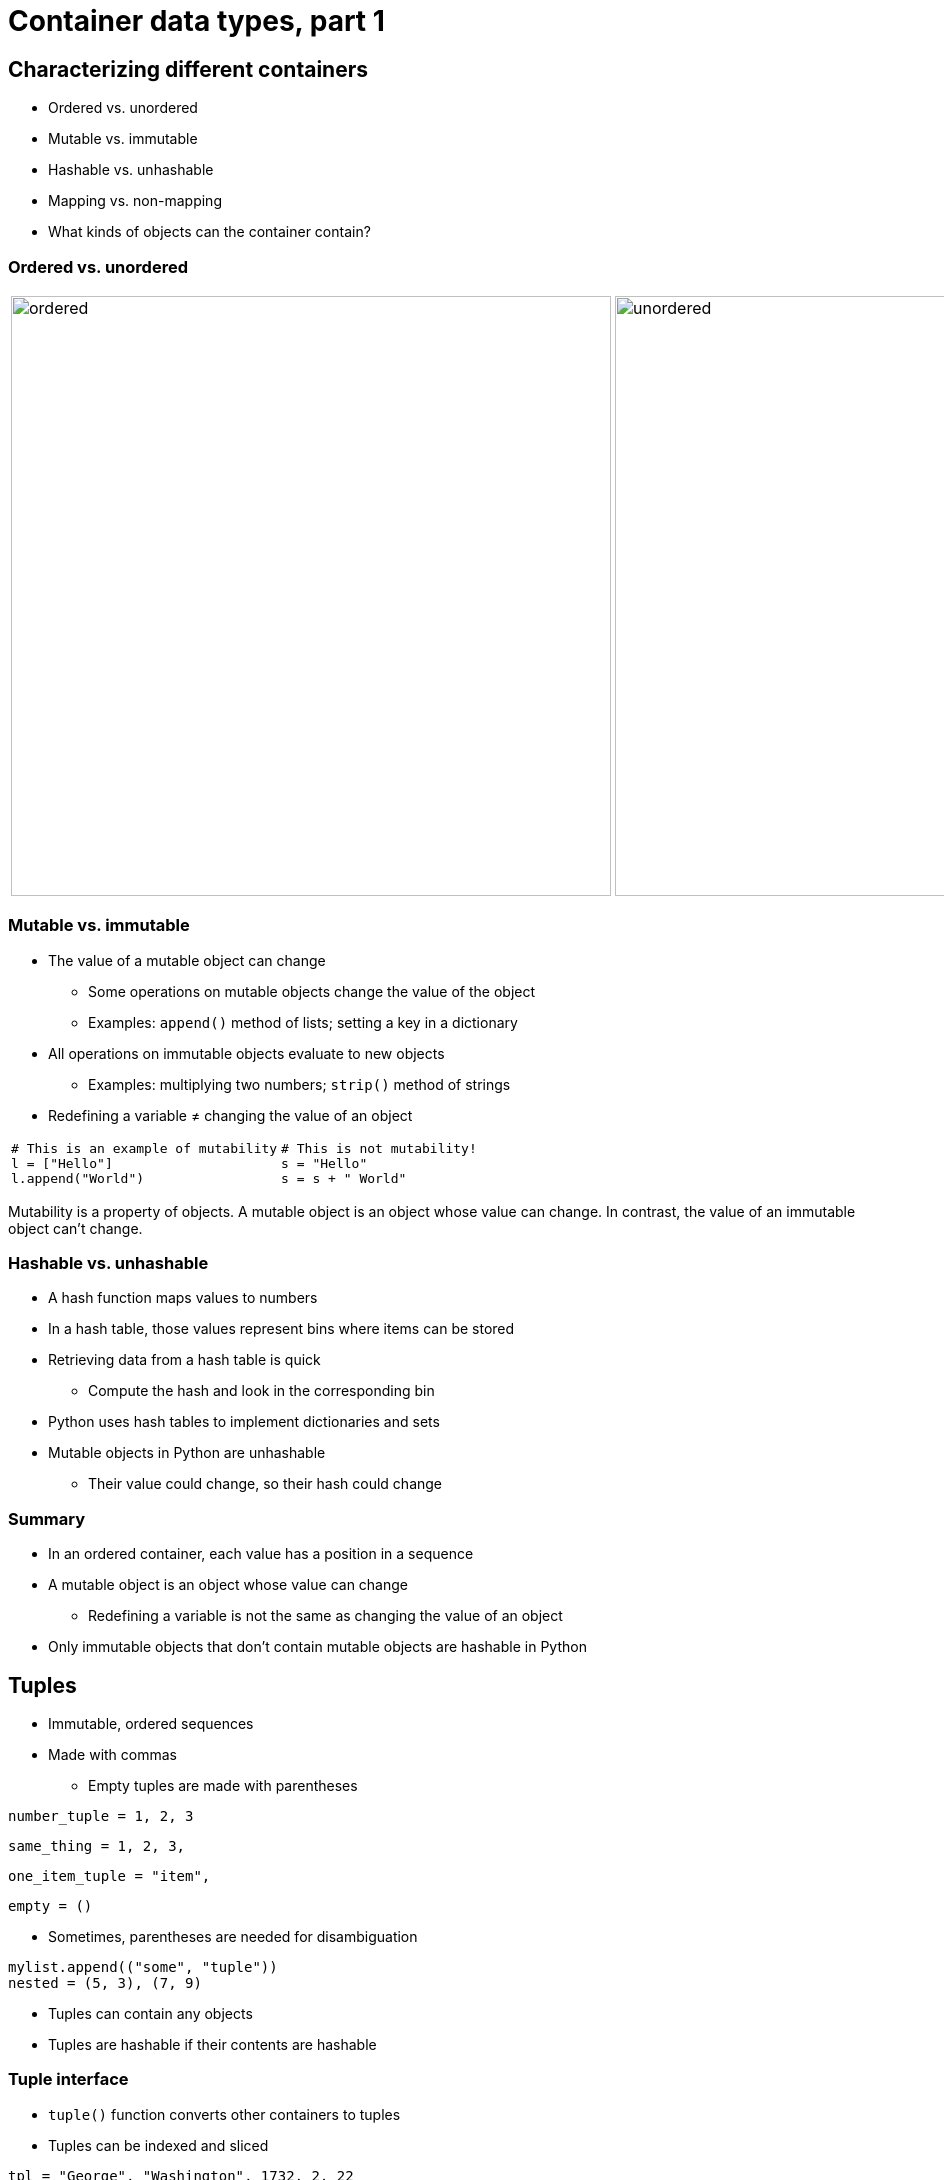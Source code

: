 = Container data types, part 1
:imagesdir: images
:docinfo: shared
:revealjsdir: ../../lib/reveal.js.3.9.2
:source-highlighter: highlightjs
:customcss: ../../css/aric_slides.css
:revealjs_width: 1400
:revealjs_height: 810
:revealjs_history: true
:revealjs_center: false
:title-slide-background-image: colorful-containers.jpg
:stem:

== Characterizing different containers

[.nobullet.nosubbullet]
[%step]
* [emph]#Ordered# vs. [emph]#unordered#
* [emph]#Mutable# vs. [emph]#immutable#
* [emph]#Hashable# vs. [emph]#unhashable#
* [emph]#Mapping# vs. [emph]#non-mapping#
* What [emph]#kinds of objects# can the container contain?

=== Ordered vs. unordered

[.noborder]
[frame=none,grid=none]
|===
| image:ordered.svg[width=600px] | image:unordered.svg[width=600px]
|===


=== Mutable vs. immutable

[.nobullet.nosubbullet]
[%step]
* The [emph]#value# of a mutable object can [emph]#change#
[%step]
** Some operations on mutable objects change the value of the object
** Examples: `append()` method of lists; setting a key in a dictionary
* All operations on immutable objects evaluate to [emph]#new objects#
[%step]
** Examples: multiplying two numbers; `strip()` method of strings
* Redefining a variable [emph]#≠# changing the value of an object

[.noborder]
[cols="2*",frame=none,grid=none]
|===
a|
[.fragment]
[source, python]
----
# This is an example of mutability
l = ["Hello"]
l.append("World")
----
a|
[.fragment]
[source, python]
----
# This is not mutability!
s = "Hello"
s = s + " World"
----
|===

[.notes]
--
Mutability is a property of objects. A mutable object is an object whose value can change. In contrast, the value of an immutable object can't change.
--

=== Hashable vs. unhashable

[.nobullet.nosubbullet]
[%step]
* A [emph]#hash function# maps values to numbers
* In a [emph]#hash table#, those values represent bins where items can be stored
* Retrieving data from a hash table is [emph]#quick#
[%step]
** Compute the hash and look in the corresponding bin
* Python uses hash tables to implement dictionaries and sets
* Mutable objects in Python are [emph]#unhashable#
[%step]
** Their value could change, so their hash could change

=== Summary

[.nobullet.nosubbullet]
[%step]
* In an [emph]#ordered# container, each value has a position in a sequence
* A [emph]#mutable# object is an object whose value can change
[%step]
** Redefining a variable is not the same as changing the value of an object
* Only immutable objects that don't contain mutable objects are [emph]#hashable# in Python

[.columns]
== Tuples

[.column]
--
[.nobullet.nosubbullet]
[%step]
* [emph]#Immutable#, [emph]#ordered# sequences
* Made with [emph]#commas#
[%step]
** Empty tuples are made with parentheses

[%step]
[source, python]
----
number_tuple = 1, 2, 3
----

[%step]
[source, python]
----
same_thing = 1, 2, 3,
----

[%step]
[source, python]
----
one_item_tuple = "item",
----

[%step]
[source, python]
----
empty = ()
----
--

[.column]
--
[.nobullet.nosubbullet]
[%step]
* Sometimes, [emph]#parentheses# are needed for disambiguation

[%step]
[source, python]
----
mylist.append(("some", "tuple"))
nested = (5, 3), (7, 9)
----

[.nobullet.nosubbullet]
[%step]
* Tuples can contain [emph]#any objects#
* Tuples are [emph]#hashable# if their contents are hashable
--

=== Tuple interface

[.nobullet.nosubbullet]
[%step]
* `tuple()` function converts other containers to tuples
* Tuples can be [emph]#indexed# and [emph]#sliced#

[%step]
[source, python]
----
tpl = "George", "Washington", 1732, 2, 22
first_name = tpl[0]
birthdate = tpl[2:5]
----

[.nobullet.nosubbullet]
[%step]
* Tuples have an `index()` method that returns the index of a specific item

[%step]
[source, python]
----
tpl.index("Washington")
----

[.columns]
=== Tuple packing, sequence unpacking

[.column]
--
[.nobullet.nosubbullet]
[%step]
* Returning [emph]#multiple values#

[%step]
[.fullwidth]
[source, python]
----
def get_position(angle, dist):
    """ Given an angle in radians
    and a distance from (0, 0),
    calculate coordinates. """
    x = cos(radians(angle)) * dist
    y = sin(radians(angle)) * dist
    return x, y
----

[.nobullet.nosubbullet]
[%step]
* [emph]#Unpacking# into separate variables

[%step]
[.fullwidth]
[source, python]
----
x1, y1 = get_position(60, 12)
----

{empty}

[%step]
[.fullwidth]
[source, python]
----
line = "INST 326"
dept, num = line.split(" ")
----
--

[.column]
--
[.nobullet.nosubbullet]
[%step]
* [emph]#Multiple assignment# (use sparingly)

[%step]
[.fullwidth]
[source, python]
----
title, salary = "data scientist", 75_000
----

[.nobullet.nosubbullet]
[%step]
* [emph]#Swapping# values

[%step]
[.fullwidth]
[source, python]
----
a, b = b, a
----

[.nobullet.nosubbullet]
[%step]
* Unpacking in a `for` loop

[%step]
[.fullwidth]
[source, python]
----
people = ("John", 21), ("Tamika", 19), ("Mei", 20)

for name, age in people:
    print(f"{name} is {age} years old.")
----
--

=== Tuples vs. lists

[.nobullet.nosubbullet]
[%step]
* [emph]#Tuples# are useful when
[%step]
** the sequence [emph]#won't change#
** you need to group [emph]#dissimilar# values (e.g., name, age, salary)
** you need a sequence to be a [emph]#key# in a dictionary or an [emph]#item# in a set
* [emph]#Lists# are preferable when
[%step]
** the sequence needs to be able to [emph]#change#
** the items in the sequence are all the [emph]#same kind of thing# (e.g., names)
* [emph]#Lists of tuples# are common and useful

=== Summary

[.nobullet.nosubbullet]
[%step]
* Tuples are [emph]#immutable#, [emph]#ordered# sequences that can contain any objects
* Tuples are made with [emph]#commas#
[%step]
** Sometimes [emph]#parentheses# are needed to disambiguate
* Can be used to return [emph]#multiple values#
* Useful in conjunction with [emph]#sequence unpacking#

[.columns]
== Dictionaries

[.nobullet.nosubbullet]
[%step]
* Map [emph]#keys# to [emph]#values# for easy lookup
[%step]
** ID numbers to names
** Countries to capital cities
** Shortened URLs to full URLs
* [emph]#Mutable#, [emph]#unhashable#
* Dictionary keys are [emph]#ordered# and can only be [emph]#hashable# objects
* Dictionary values can be any objects

[.columns]
=== Basic syntax

[.column]
--
[.nobullet.nosubbullet]
[%step]
* Creating an empty dictionary
[%step]
** `{}`
** `dict()`
* Creating a dictionary with items
[%step]
** `{`[slot]#key#`:` [slot]#value#{empty}+++[+++`,` [slot]#key#`:` [slot]#value#`,` ...+++]+++`}`

[%step]
[source, python]
----
greeting = {"Amharic": "ጤና ይስጥልኝ",
            "English": "hello",
            "French": "bonjour",
            "Korean": "안녕하세요"
            "Mandarin": "你好",
            "Spanish": "hola",
            "Urdu": "السلام علیکم"}
----
--

[.column]
--
[.nobullet.nosubbullet]
[%step]
* Accessing an item in a dictionary
** [slot]#dict#`+++[+++`[slot]#key#`]`
** [slot]#dict#`.get(`[slot]#key#[, [slot]#default#]`)`

[%step]
[source, python]
----
print(greeting["Spanish"])
print(greeting.get("Manx", "hello"))
----

[.nobullet.nosubbullet]
[%step]
* Adding or updating a key/value pair
** [slot]#dict#`+++[+++`[slot]#key#`]` `=` [slot]#value#

[%step]
[source, python]
----
greeting["Samoan"] = "talofa"
greeting["English"] = "hi"
----
--

=== Iterating over dictionaries, part 1

[.nobullet.nosubbullet]
[%step]
* As an iterable, a dictionary is treated as a [emph]#sequence of keys#

[%step]
[source, python]
----
for language in greetings:
    print(f"In {language}, you greet someone by saying {greetings[language]}.")
----

[%step]
[source, python]
----
languages = list(greetings)
----

[%step]
[source, python]
----
if "Amharic" in greetings:
    print("I know an Amharic greeting")
----

[.nobullet.nosubbullet]
[%step]
* There is also a [slot]#dict#`.keys()` method, but it's not really needed

=== Iterating over dictionaries, part 2

[.nobullet.nosubbullet]
[%step]
* If you want to iterate over key/value pairs, use the [slot]#dict#`.items()` method

[%step]
[source, python]
----
for language, greeting in greetings.items():
    print(f"In {language}, you greet someone by saying {greeting}.")
----

[%step]
[source, python]
----
greetings_contents = list(greetings.items())
----

[.nobullet.nosubbullet]
[%step]
* If you just need the values, use the [slot]#dict#`.values()` method

[%step]
[source, python]
----
for greeting in greetings.values():
    print(f"{greeting.title()} is a greeting.")
----

[%step]
[source, python]
----
greetings_list = list(greetings.values())
----

=== Removing keys from a dictionary

[.nobullet.nosubbullet]
[%step]
* `del` [slot]#dict#`+++[+++`[slot]#key#`]`

[%step]
[source, python]
----
del greetings["French"]
----

[.nobullet.nosubbullet]
[%step]
* [slot]#dict#`.pop(`[slot]#key#`)`

[%step]
[source, python]
----
french = greetings.pop("French")
----

=== Copying a dictionary

[.nobullet.nosubbullet]
[%step]
* [slot]#dict#`.copy()`

[%step]
[source, python]
----
greetings_backup = greetings.copy()
----

=== Basic use of a dictionary

[%step]
[.bigcode.fullwidth]
[source, python]
----
electricity_prices = {
    "super off peak": 0.09,
    "off peak": 0.1,
    "peak": 0.17
}

tier = "peak"
amt = 3.12
price = electricity_prices[tier] * amt
----

// === Dictionary examples

// [%step]
// [.bigcode.fullwidth]
// [source, python]
// ----
// class PersonalBests:
//     """ Store athletes' personal best times in some event.

//     Attributes:
//         pbs (dict of str: float): keys are athlete names; values are personal
//             best times.
//     """
//     def __init__(self):
//         self.pbs = dict()
    
//     def new_result(self, athlete, result):
//         """ Check whether result is a new personal best; if so, update dict.
        
//         Args:
//             athlete (str): name of an athlete.
//             result (float): a result that may or may not be a personal best.
        
//         Side effects:
//             Writes to stdout.
//             Updates self.pbs.
//         """
//         current = self.pbs.get(athlete, None)
//         if current is None or result < current:
//             print("New personal best!")
//             self.pbs[athlete] = result
    
//     def get_pb(self, athlete):
//         """ Return athlete's personal best.

//         Args:
//             athlete (str): name of an athlete.

//         Returns:
//             float or None: if we have a personal best for the athlete, return
//             it; otherwise, return None.
//         """
//         return self.pbs.get(athlete)
// ----

=== Counting with a dictionary

[%step]
[.bigcode.fullwidth]
[source, python]
----
words = ['in', 'the', 'end', "it's", 'not', 'the', 'years', 'in', 'your',
         'life', 'that', 'count', "it's", 'the', 'life', 'in', 'your', 'years',
         '-abraham', 'lincoln']
counts = dict()
for word in words:
    counts[word] = counts.get(word, 0) + 1

for word in counts():
    print(f"{word} occurred {word[count]} times")
----

=== Summary

[.nobullet.nosubbullet]
[%step]
* Dictionaries are [emph]#mutable#, [emph]#unhashable mappings# of keys to values
[%step]
** Keys are [emph]#ordered# and must be [emph]#hashable# objects
** Values can be any objects
* New dictionaries are made with `{}` or `dict()`; keys accessed/set with `[]`
* As iterables, dictionaries behave as a [emph]#sequence of keys#
* Useful methods/syntax:
[%step]
** [slot]#dict#`.get(`[slot]#key#[`,` [slot]#default#]`)` &nbsp;&nbsp;&nbsp;&bull;&nbsp;&nbsp;&nbsp; [slot]#dict#`.pop(`[slot]#key#`)` &nbsp;&nbsp;&nbsp;&bull;&nbsp;&nbsp;&nbsp; `del` [slot]#dict#`+++[+++`[slot]#key#`]`
** [slot]#dict#`.items()` &nbsp;&nbsp;&nbsp;&bull;&nbsp;&nbsp;&nbsp; [slot]#dict#`.values()` &nbsp;&nbsp;&nbsp;&bull;&nbsp;&nbsp;&nbsp; [slot]#dict#`.keys()`
** [slot]#dict#`.copy()`

== Sets

[.nobullet.nosubbullet]
[%step]
* [emph]#Unordered#, [emph]#mutable#, [emph]#unhashable# collections of [emph]#unique# values
[%step]
** All about membership: you're either [emph]#in# or you're [emph]#out#
** No duplicates
* Come with a rich set of [emph]#operations#
* Useful for solving a lot of problems
[%step]
** Eliminating duplicates / finding unique values
** Filtering groups of values
** Handling groups of values irrespective of order

=== Basic syntax

[%step]
[.nobullet]
* Creating an empty set: `set()`
* Creating a non-empty set: `{`[.slot]#value#{blank}[`,` [slot]#value# ...]`}`

[.fragment]
[source,python]
----
pets = {"dog", "cat", "turtle", "pigeon"}
----

[%step]
[.nobullet]
* Converting an existing collection of values to a set: `set(`[.slot]#collection#`)`

[.fragment]
[source,python]
----
pet_list = ["dog", "cat", "turtle", "pigeon"]
pet_set = set(pet_list)
----

[.notes]
--
Curly braces are used for both sets and dictionaries. Python knows you are creating a set if you provide values instead of key/value pairs separated by colons. You cannot use curly braces to create an empty set; use the set() class instead as shown here.
--

[.columns]
=== Set operations that result in sets

[.column.fragment]
--
Remember Venn diagrams?

[.background.fragment]
image:difference2.svg[]
--

[.column]
--
[%step]
[.nobullet.nosubbullet]
* Two ways to perform set operations:
[%step]
** Methods
** Operators
* Two kinds of results:
[%step]
** "Basic" operations result in new sets
** "In-place" operations change the value of an existing set
--

[.notes]
--
In this slide and the following slides, we'll use Venn diagrams to illustrate various set operations. As a reminder, overlap between circles represents values that are members of both sets. I'll use red in these diagrams to show which parts of which sets are included in the result of the operation.
--

[.columns]
=== Union

[.column.fragment]
--
[.background]
image:union.svg[]
--

[.column]
--
[.nobullet.nosubbullet]
[%step]
* Basic method: `union()`
** [slot]#set1#`.union(`[slot]#set2#`)`
* Basic operator: `|`
** [slot]#set1#`` | ``[slot]#set2#
* In-place method: `update()`
** [slot]#set1#`.update(`[slot]#set2#`)`
* In-place operator: `|=`
** [slot]#set1#`` |= ``[slot]#set2#
--

[.columns]
=== Intersection

[.column.fragment]
--
[.background]
image:intersection.svg[]
--

[.column]
--
[.nobullet.nosubbullet]
[%step]
* Basic method: `intersection()`
** [slot]#set1#`.intersection(`[slot]#set2#`)`
* Basic operator: `&`
** [slot]#set1#`` & ``[slot]#set2#
* In-place method: `intersection_update()`
** [slot]#set1#`.intersection_update(`[slot]#set2#`)`
* In-place operator: `&=`
** [slot]#set1#`` &= ``[slot]#set2#
--

[.columns]
=== Difference

[.column.fragment]
--
[.background]
image:difference1.svg[]
--

[.column]
--
[.nobullet.nosubbullet]
[%step]
* Basic method: `difference()`
** [slot]#set1#`.difference(`[slot]#set2#`)`
* Basic operator: `-`
** [slot]#set1#`` - ``[slot]#set2#
* In-place method: `difference_update()`
** [slot]#set1#`.difference_update(`[slot]#set2#`)`
* In-place operator: `-=`
** [slot]#set1#`` -= ``[slot]#set2#
--

[.columns]
=== Symmetric difference

[.column.fragment]
--
[.background]
image:symmetric_difference.svg[]
--

[.column]
--
[.nobullet.nosubbullet]
[%step]
* Basic method: `symmetric_difference()`
** [slot]#set1#`.symmetric_difference(`[slot]#set2#`)`
* Basic operator: `^`
** [slot]#set1#`` ^ ``[slot]#set2#
* In-place method: `symmetric_difference_update()`
** [slot]#set1#`.symmetric_difference_update(`[slot]#set2#`)`
* In-place operator: `^=`
** [slot]#set1#`` ^= ``[slot]#set2#
--

[.columns]
=== Subsets and supersets

[.column.fragment]
--
[.background]
image:proper_subset.svg[]
--

[.column.fragment]
--
[.background]
image:subset.svg[]
--

[.column]
--
[.nobullet.nosubbullet]
[%step]
* Subsethood
[%step]
** [slot]#set1#`.issubset(`[slot]#set2#`)`
** [slot]#set1#`` <&zwnj;= ``[slot]#set2#
* Proper subsethood
[%step]
** [slot]#set1#`` < ``[slot]#set2#
* Supersethood
[%step]
** [slot]#set1#`.issuperset(`[slot]#set2#`)`
** [slot]#set1#`` >= ``[slot]#set2#
* Proper supersethood
[%step]
** [slot]#set1#`` > ``[slot]#set2#
--

[.notes]
--
These operations evaluate to boolean values
--

[.columns]
=== Disjointness and equality

[.column.fragment]
--
Disjoint sets

[.background]
image:disjoint.svg[]

[.fragment]
[slot]#set1#`.isdisjoint(`[slot]#set2#`)`
--

[.column.fragment]
--
Equal sets

[.background]
image:subset.svg[]

[.fragment]
[slot]#set1#`` == ``[slot]#set2#
--

[.notes]
--
These operations evaluate to boolean values
--

[.columns]
=== Other things you can do with sets

[.column]
--
[.nobullet.nosubbullet]
[%step]
* Get the [emph]#size# (cardinality) of the set
[%step]
** `len(`[slot]#set#`)`
* Check for [emph]#membership# or [emph]#non-membership# in the set
[%step]
** [slot]#item#`` in ``[slot]#set#
** [slot]#item#`` not in ``[slot]#set#
* [emph]#Add# a single item
[%step]
** [slot]#set#`.add(`[slot]#item#`)`
--

[.column]
--
[.nobullet.nosubbullet]
[%step]
* [emph]#Remove# an item
[%step]
** [slot]#set#`.remove(`[slot]#item#`)`
** [slot]#set#`.discard(`[slot]#item#`)`
** [slot]#set#`.pop()`
* [emph]#Remove all# items
[%step]
** [slot]#set#`.clear()`
--

=== Frozensets

[%step]
[.nobullet.nosubbullet]
* A frozenset is an [emph]#immutable#, [emph]#hashable# set
** Can't add or remove values from a frozenset
* All basic (non-in-place) set [emph]#operations# work on frozensets
* [emph]#No special syntax# for creating frozensets; just use the `frozenset()` class to convert any collection into a frozenset

[.fragment]
[source, python]
----
pets = frozenset({"dog", "cat", "turtle", "pigeon"})
----

[%step]
[.nobullet]
* Sets and frozensets [emph]#play nice# together

[.fragment]
[source, python]
----
mammals = {"dog", "cat", "horse", "whale", "gorilla"}
pet_mammals = pets & mammals
----

[.columns]
=== Summary

[.column]
--
[.nobullet.nosubbullet]
[%step]
* Sets and frozensets are [emph]#unordered# collections of [emph]#unique# values
[%step]
** Sets are [emph]#mutable# and [emph]#unhashable#; made with `{}` or `set()`
** Frozensets are [emph]#immutable# and [emph]#hashable#; made with `frozenset()`
* Putting things [emph]#in# a set
** [slot]#set#`.add()`
* Taking things [emph]#out# of a set
[.lessspace]
** [slot]#set#`.remove()` &nbsp;&nbsp;&nbsp;&bull;&nbsp;&nbsp;&nbsp; [slot]#set#`.discard()` 
** [slot]#set#`.pop()` &nbsp;&nbsp;&nbsp;&bull;&nbsp;&nbsp;&nbsp; [slot]#set#`.clear()`
--

[.column]
--
[.nobullet.nosubbullet]
[%step]
* Set [emph]#operations#
[%step]
[.lessspace]
** Union
** Intersection
** Difference
** Symmetric difference

[.nobullet.nosubbullet]
[%step]
* Set [emph]#relationships#
[%step]
[.lessspace]
** Subset, proper subset
** Superset, proper superset
** Disjoint sets
** Equal sets
--

== Applications of sets: getting unique values

[source, python]
----
waitlist_101 = ["Jon Rodgers", "Leona Salazar", "Drew Buchanan", "Enrique Santiago"]
waitlist_102 = ["Ebony Saunders", "Drew Buchanan", "Leona Salazar", "Joy Akinde"]
waitlist_103 = ["Deondre Jones", "Joy Akinde", "Enrique Santiago"]

waitlisted = set(waitlist_101) | set(waitlist_102) | set(waitlist_103)
num_unique = len(waitlisted)
----

=== Applications of sets: finding a subset

[source, python]
----
clients = ["Gears, Inc.", "Sprocketworld", "Bevel Warehouse",
           "ACME Cogs", "Pinion Palace", "Helixity", "Torque LLC"]

appts = {"Sprocketworld": "Oct. 7",
         "Torque, LLC": "Oct .8",
         "Gears, Inc.": "Oct. 9",
         "Pinion Palace": "Oct. 11"}

clients_to_call = set(clients) - set(appts)
----

=== Applications of sets: handling groups of values irrespective of order

[.lefttable.leftalign]
[%autowidth%noheader]
[frame=none,grid=none,cols="2*"]
|===
a|
Snippet of data file:
----
Maryland v Texas
Akron v Penn State
Nevada v Northwestern
Michigan v Florida
Louisville v Purdue
Arkansas State v Nebraska
Ohio v Purdue
Duke v Maryland
...
----

a|
Code: 
[source, python]
----
matches = dict()
with open(match_file, "r", encoding="utf-8") as f:
    for line in f:
        team_list = line.strip().split(" v ")
        teams = frozenset(team_list)
        matches[teams] = matches.get(teams, 0) + 1

umd_duke_matches = matches[frozenset({"Maryland", "Duke"})]
----
|===
